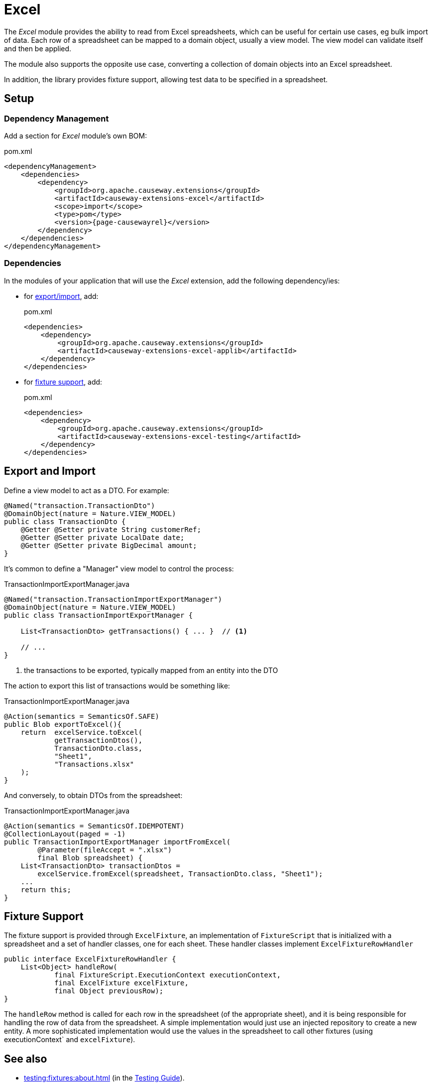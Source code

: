 = Excel

:Notice: Licensed to the Apache Software Foundation (ASF) under one or more contributor license agreements. See the NOTICE file distributed with this work for additional information regarding copyright ownership. The ASF licenses this file to you under the Apache License, Version 2.0 (the "License"); you may not use this file except in compliance with the License. You may obtain a copy of the License at. http://www.apache.org/licenses/LICENSE-2.0 . Unless required by applicable law or agreed to in writing, software distributed under the License is distributed on an "AS IS" BASIS, WITHOUT WARRANTIES OR  CONDITIONS OF ANY KIND, either express or implied. See the License for the specific language governing permissions and limitations under the License.

The _Excel_ module provides the ability to read from  Excel spreadsheets, which can be useful for certain use cases, eg bulk import of data.
Each row of a spreadsheet can be mapped to a domain object, usually a view model.
The view model can validate itself and then be applied.

The module also supports the opposite use case, converting a collection of domain objects into an Excel spreadsheet.

In addition, the library provides fixture support, allowing test data to be specified in a spreadsheet.



== Setup

=== Dependency Management

Add a section for _Excel_ module's own  BOM:

[source,xml,subs="attributes+"]
.pom.xml
----
<dependencyManagement>
    <dependencies>
        <dependency>
            <groupId>org.apache.causeway.extensions</groupId>
            <artifactId>causeway-extensions-excel</artifactId>
            <scope>import</scope>
            <type>pom</type>
            <version>{page-causewayrel}</version>
        </dependency>
    </dependencies>
</dependencyManagement>
----

[#dependencies]
=== Dependencies

In the modules of your application that will use the _Excel_ extension, add the following dependency/ies:

* for xref:export-and-import[export/import], add:
+
[source,xml]
.pom.xml
----
<dependencies>
    <dependency>
        <groupId>org.apache.causeway.extensions</groupId>
        <artifactId>causeway-extensions-excel-applib</artifactId>
    </dependency>
</dependencies>
----

* for xref:fixture-support[fixture support], add:
+
[source,xml]
.pom.xml
----
<dependencies>
    <dependency>
        <groupId>org.apache.causeway.extensions</groupId>
        <artifactId>causeway-extensions-excel-testing</artifactId>
    </dependency>
</dependencies>
----



[#export-and-import]
== Export and Import

Define a view model to act as a DTO.
For example:

[source,java]
----
@Named("transaction.TransactionDto")
@DomainObject(nature = Nature.VIEW_MODEL)
public class TransactionDto {
    @Getter @Setter private String customerRef;
    @Getter @Setter private LocalDate date;
    @Getter @Setter private BigDecimal amount;
}
----



It's common to define a "Manager" view model to control the process:

[source,java]
.TransactionImportExportManager.java
----
@Named("transaction.TransactionImportExportManager")
@DomainObject(nature = Nature.VIEW_MODEL)
public class TransactionImportExportManager {

    List<TransactionDto> getTransactions() { ... }  // <.>

    // ...
}
----
<.> the transactions to be exported, typically mapped from an entity into the DTO

The action to export this list of transactions would be something like:

[source,java]
.TransactionImportExportManager.java
----
@Action(semantics = SemanticsOf.SAFE)
public Blob exportToExcel(){
    return  excelService.toExcel(
            getTransactionDtos(),
            TransactionDto.class,
            "Sheet1",
            "Transactions.xlsx"
    );
}
----

And conversely, to obtain DTOs from the spreadsheet:

[source,java]
.TransactionImportExportManager.java
----
@Action(semantics = SemanticsOf.IDEMPOTENT)
@CollectionLayout(paged = -1)
public TransactionImportExportManager importFromExcel(
        @Parameter(fileAccept = ".xlsx")
        final Blob spreadsheet) {
    List<TransactionDto> transactionDtos =
        excelService.fromExcel(spreadsheet, TransactionDto.class, "Sheet1");
    ...
    return this;
}
----



[#fixture-support]
== Fixture Support

The fixture support is provided through `ExcelFixture`, an implementation of `FixtureScript` that is initialized with a spreadsheet and a set of handler classes, one for each sheet.
These handler classes implement `ExcelFixtureRowHandler`

[source,java]
----
public interface ExcelFixtureRowHandler {
    List<Object> handleRow(
            final FixtureScript.ExecutionContext executionContext,
            final ExcelFixture excelFixture,
            final Object previousRow);
}
----

The `handleRow` method is called for each row in the spreadsheet (of the appropriate sheet), and it is being responsible for handling the row of data from the spreadsheet.
A simple implementation would just use an injected repository to create a new entity.
A more sophisticated implementation would use the values in the spreadsheet to call other fixtures (using executionContext` and `excelFixture`).


== See also

* xref:testing:fixtures:about.adoc[] (in the xref:testing::about.adoc[Testing Guide]).
